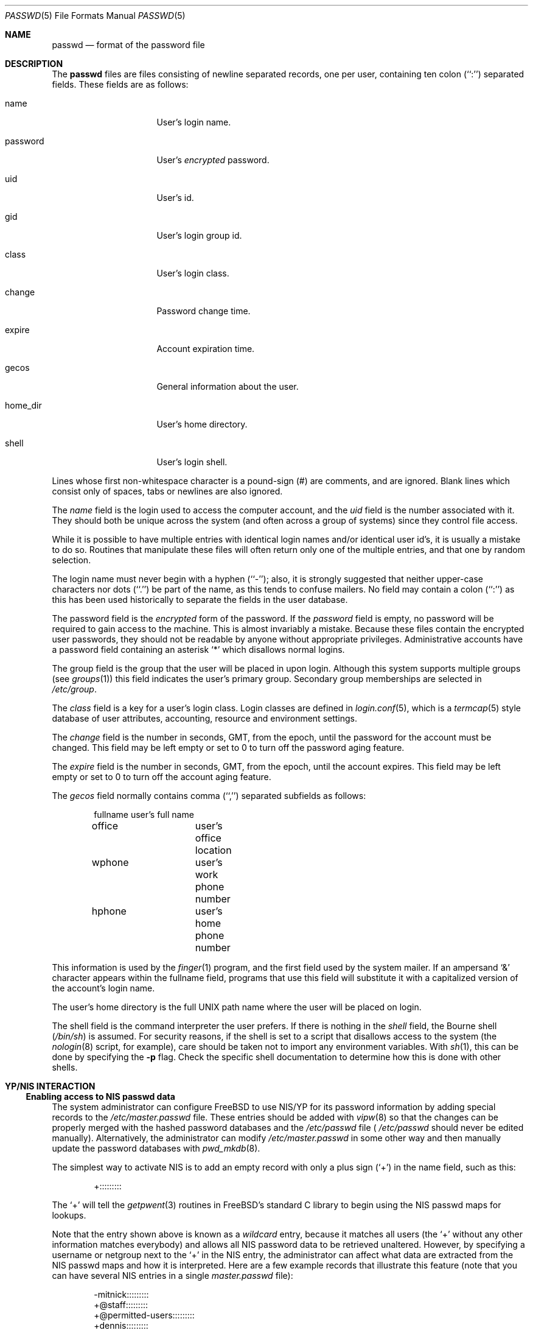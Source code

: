 .\" Copyright (c) 1988, 1991, 1993
.\"	The Regents of the University of California.  All rights reserved.
.\"
.\" Redistribution and use in source and binary forms, with or without
.\" modification, are permitted provided that the following conditions
.\" are met:
.\" 1. Redistributions of source code must retain the above copyright
.\"    notice, this list of conditions and the following disclaimer.
.\" 2. Redistributions in binary form must reproduce the above copyright
.\"    notice, this list of conditions and the following disclaimer in the
.\"    documentation and/or other materials provided with the distribution.
.\" 3. All advertising materials mentioning features or use of this software
.\"    must display the following acknowledgement:
.\"	This product includes software developed by the University of
.\"	California, Berkeley and its contributors.
.\" 4. Neither the name of the University nor the names of its contributors
.\"    may be used to endorse or promote products derived from this software
.\"    without specific prior written permission.
.\"
.\" THIS SOFTWARE IS PROVIDED BY THE REGENTS AND CONTRIBUTORS ``AS IS'' AND
.\" ANY EXPRESS OR IMPLIED WARRANTIES, INCLUDING, BUT NOT LIMITED TO, THE
.\" IMPLIED WARRANTIES OF MERCHANTABILITY AND FITNESS FOR A PARTICULAR PURPOSE
.\" ARE DISCLAIMED.  IN NO EVENT SHALL THE REGENTS OR CONTRIBUTORS BE LIABLE
.\" FOR ANY DIRECT, INDIRECT, INCIDENTAL, SPECIAL, EXEMPLARY, OR CONSEQUENTIAL
.\" DAMAGES (INCLUDING, BUT NOT LIMITED TO, PROCUREMENT OF SUBSTITUTE GOODS
.\" OR SERVICES; LOSS OF USE, DATA, OR PROFITS; OR BUSINESS INTERRUPTION)
.\" HOWEVER CAUSED AND ON ANY THEORY OF LIABILITY, WHETHER IN CONTRACT, STRICT
.\" LIABILITY, OR TORT (INCLUDING NEGLIGENCE OR OTHERWISE) ARISING IN ANY WAY
.\" OUT OF THE USE OF THIS SOFTWARE, EVEN IF ADVISED OF THE POSSIBILITY OF
.\" SUCH DAMAGE.
.\"
.\"     From: @(#)passwd.5	8.1 (Berkeley) 6/5/93
.\"	$Id: passwd.5,v 1.22 1998/08/31 16:41:07 wosch Exp $
.\"
.Dd September 29, 1994
.Dt PASSWD 5
.Os
.Sh NAME
.Nm passwd
.Nd format of the password file
.Sh DESCRIPTION
The
.Nm passwd
files are files consisting of newline separated records, one per user,
containing ten colon (``:'') separated fields.  These fields are as
follows:
.Pp
.Bl -tag -width password -offset indent
.It name
User's login name.
.It password
User's
.Em encrypted
password.
.It uid
User's id.
.It gid
User's login group id.
.It class
User's login class.
.It change
Password change time.
.It expire
Account expiration time.
.It gecos
General information about the user.
.It home_dir
User's home directory.
.It shell
User's login shell.
.El
.Pp
Lines whose first non-whitespace character is a pound-sign (#)
are comments, and are ignored.  Blank lines which consist
only of spaces, tabs or newlines are also ignored.
.Pp
The
.Ar name
field is the login used to access the computer account, and the
.Ar uid
field is the number associated with it.  They should both be unique
across the system (and often across a group of systems) since they
control file access.
.Pp
While it is possible to have multiple entries with identical login names
and/or identical user id's, it is usually a mistake to do so.  Routines
that manipulate these files will often return only one of the multiple
entries, and that one by random selection.
.Pp
The login name must never begin with a hyphen (``-''); also, it is strongly
suggested that neither upper-case characters nor dots (``.'') be part
of the name, as this tends to confuse mailers.  No field may contain a
colon (``:'') as this has been used historically to separate the fields
in the user database.
.Pp
The password field is the
.Em encrypted
form of the password.
If the
.Ar password
field is empty, no password will be required to gain access to the
machine.  This is almost invariably a mistake.
Because these files contain the encrypted user passwords, they should
not be readable by anyone without appropriate privileges.
Administrative accounts have a password field containing an asterisk
.Ql \&*
which disallows normal logins.
.Pp
The group field is the group that the user will be placed in upon login.
Although this system supports multiple groups (see
.Xr groups 1 )
this field indicates the user's primary group.
Secondary group memberships are selected in
.Pa /etc/group .
.Pp
The
.Ar class
field is a key for a user's login class.
Login classes are defined in
.Xr login.conf 5 ,
which is a
.Xr termcap 5
style database of user attributes, accounting, resource and
environment settings.
.Pp
The
.Ar change
field is the number in seconds,
.Dv GMT ,
from the epoch, until the
password for the account must be changed.
This field may be left empty or set to 0 to turn off the
password aging feature.
.Pp
The
.Ar expire
field is the number in seconds,
.Dv GMT ,
from the epoch, until the
account expires.
This field may be left empty or set to 0 to turn off the account
aging feature.
.Pp
The
.Ar gecos
field normally contains comma (``,'') separated subfields as follows:
.Pp
.Bd -unfilled -offset indent
fullname		user's full name
office		user's office location
wphone		user's work phone number
hphone		user's home phone number
.Ed
.Pp
This information is used by the
.Xr finger 1
program, and the first field used by the system mailer.
If an ampersand
.Ql \&&
character appears within the fullname field, programs that
use this field will substitute it with a capitalized version
of the account's login name.
.Pp
The user's home directory is the full
.Tn UNIX
path name where the user
will be placed on login.
.Pp
The shell field is the command interpreter the user prefers.
If there is nothing in the
.Ar shell
field, the Bourne shell
.Pq Pa /bin/sh
is assumed.
For security reasons, if the shell is set to a script that disallows 
access to the system (the
.Xr nologin 8
script, for example), care should be taken not to import any environment 
variables.  With
.Xr sh 1 ,
this can be done by specifying the
.Fl p
flag.
Check the specific shell documentation to determine how this is 
done with other shells.
.Sh YP/NIS INTERACTION
.Ss Enabling access to NIS passwd data
The system administrator can configure
.Tn FreeBSD
to use NIS/YP for
its password information by adding special records to the
.Pa /etc/master.passwd
file. These entries should be added with
.Xr vipw 8
so that the changes can be properly merged with the hashed
password databases and the
.Pa /etc/passwd
file (
.Pa /etc/passwd
should never be edited manually). Alternatively, the administrator
can modify
.Pa /etc/master.passwd
in some other way and then manually update the password databases with
.Xr pwd_mkdb 8 .
.Pp
The simplest way to activate NIS is to add an empty record
with only a plus sign (`+') in the name field, such as this:
.Bd -literal -offset indent
+:::::::::

.Ed
The `+' will tell the
.Xr getpwent 3
routines in
.Tn FreeBSD Ns 's
standard C library to begin using the NIS passwd maps
for lookups.
.Pp
Note that the entry shown above is known as a
.Em wildcard
entry, because it matches all users (the `+' without any other information
matches everybody) and allows all NIS password data to be retrieved
unaltered. However, by
specifying a username or netgroup next to the `+' in the NIS
entry, the administrator can affect what data are extracted from the
NIS passwd maps and how it is interpreted. Here are a few example
records that illustrate this feature (note that you can have several
NIS entries in a single
.Pa master.passwd
file):
.Bd -literal -offset indent
-mitnick:::::::::
+@staff:::::::::
+@permitted-users:::::::::
+dennis:::::::::
+ken:::::::::/bin/csh
+@rejected-users::32767:32767::::::/bin/false

.Ed
Specific usernames are listed explicitly while netgroups are signified
by a preceding `@'. In the above example, users in the ``staff'' and
``permitted-users'' netgroups will have their password information
read from NIS and used unaltered. In other words, they will be allowed
normal access to the machine. Users ``ken'' and ``dennis,'' who have
been named explicitly rather than through a netgroup, will also have
their password data read from NIS, _except_ that user ``ken'' will
have his shell remapped to
.Pa /bin/csh .
This means that value for his shell specified in the NIS password map
will be overridden by the value specified in the special NIS entry in
the local
.Pa master.passwd
file. User ``ken'' may have been assigned the csh shell because his
NIS password entry specified a different shell that may not be
installed on the client machine for political or technical reasons.
Meanwhile, users in the ``rejected-users'' netgroup are prevented
from logging in because their UIDs, GIDs and shells have been overridden
with invalid values.
.Pp
User ``mitnick'' will be be ignored entirely because his entry is
specified with a `-' instead of a `+'. A minus entry can be used
to block out certain NIS password entries completely; users who's
password data has been excluded in this way are not recognized by
the system at all. (Any overrides specified with minus entries are
also ignored since there is no point in processing override information
for a user that the system isn't going to recognize in the first place.)
In general, a minus entry is used to specifically exclude a user
who might otherwise be granted access because he happens to be a
member of an authorized netgroup. For example, if ``mitnick'' is
a member of the ``permitted-users'' netgroup and must, for whatever
the reason, be permitted to remain in that netgroup (possibly to
retain access to other machines within the domain), the administrator
can still deny him access to a particular system with a minus entry.
Also, it is sometimes easier to explicitly list those users who aren't
allowed access rather than generate a possibly complicated list of
users who are allowed access and omit the rest.
.Pp
Note that the plus and minus entries are evaluated in order from
first to last with the first match taking precedence. This means
the system will only use the first entry that matches a particular user.
If, for instance, we have a user ``foo'' who is a member of both the ``staff''
netgroup and the ``rejected-users'' netgroup, he will be admitted to
the system because the above example lists the entry for ``staff'' 
before the entry for ``rejected-users.'' If we reversed the order,
user ``foo'' would be flagged as a ``rejected-user'' instead and
denied access.
.Pp
Lastly, any NIS password database records that do not match against
at least one of the users or netgroups specified by the NIS access
entries in the
.Pa /etc/master.passwd
file will be ignored (along with any users specified using minus
entries). In our example shown above, we do not have a wildcard
entry at the end of the list; therefore, the system will not recognize
anyone except
``ken,'' ``dennis,'' the ``staff'' netgroup and the ``permitted-users''
netgroup as authorized users. The ``rejected-users'' netgroup will
be recognized but all members will have their shells remapped and
therefore be denied access.
All other NIS password records
will be ignored. The administrator may add a wildcard entry to the
end of the list such as:
.Bd -literal -offset indent
+:::::::::/usr/local/bin/go_away

.Ed
This entry acts as a catch-all for all users that don't match against
any of the other entries.
.Pa /usr/local/bin/go_away
can be a short shell script or program
that prints a message telling the user that he is not allowed access
to the system. This technique is sometimes useful when it is
desirable to have the system be able to recognize all users in a
particular NIS domain without necessarily granting them login access.
See the above text on the shell field regarding security concerns when using
a shell script as the login shell.
.Pp
The primary use of this
.Pa override
feature is to permit the administrator
to enforce access restrictions on NIS client systems. Users can be
granted access to one group of machines and denied access to other
machines simply by adding or removing them from a particular netgroup.
Since the netgroup database can also be accessed via NIS, this allows
access restrictions to be administered from a single location, namely
the NIS master server; once a host's access list has been set in
.Pa /etc/master.passwd ,
it need not be modified again unless new netgroups are created.
.Sh NOTES
.Ss Shadow passwords through NIS
.Tn FreeBSD
uses a shadow password scheme: users' encrypted passwords
are stored only in
.Pa /etc/master.passwd
and
.Pa /etc/spwd.db ,
which are readable and writable only by the superuser. This is done
to prevent users from running the encrypted passwords through
password-guessing programs and gaining unauthorized access to
other users' accounts. NIS does not support a standard means of
password shadowing, which implies that placing your password data
into the NIS passwd maps totally defeats the security of
.Tn FreeBSD Ns 's
password shadowing system.
.Pp
.Tn FreeBSD
provides a few special features to help get around this
problem. It is possible to implement password shadowing between
.Tn FreeBSD
NIS clients and
.Tn FreeBSD
NIS servers. The
.Xr getpwent 3
routines will search for a
.Pa master.passwd.byname
and
.Pa master.passwd.byuid
maps which should contain the same data found in the
.Pa /etc/master.passwd
file. If the maps exist,
.Tn FreeBSD
will attempt to use them for user
authentication instead of the standard
.Pa passwd.byname
and
.Pa passwd.byuid
maps.
.Tn FreeBSD Ns 's
.Xr ypserv 8
will also check client requests to make sure they originate on a
privileged port. Since only the superuser is allowed to bind to
a privileged port, the server can tell if the requesting user
is the superuser; all requests from non-privileged users to access
the
.Pa master.passwd
maps will be refused. Since all user authentication programs run
with superuser privilege, they should have the required access to
users' encrypted password data while normal users will only
be allowed access to the standard
.Pa passwd
maps which contain no password information.
.Pp
Note that this feature cannot be used in an environment with
.No non- Ns Tn FreeBSD
systems. Note also that a truly determined user with
unrestricted access to your network could still compromise the
.Pa master.passwd
maps.
.Ss UID and GID remapping with NIS overrides
Unlike
.Tn SunOS
and other operating systems that use Sun's NIS code,
.Tn FreeBSD
allows the user to override
.Pa all
of the fields in a user's NIS
.Pa passwd
entry.
For example, consider the following
.Pa /etc/master.passwd
entry:
.Bd -literal -offset indent
+@foo-users:???:666:666:0:0:0:Bogus user:/home/bogus:/bin/bogus

.Ed
This entry will cause all users in the `foo-users' netgroup to
have
.Pa all
of their password information overridden, including UIDs,
GIDs and passwords. The result is that all `foo-users' will be
locked out of the system, since their passwords will be remapped
to invalid values.
.Pp
This is important to remember because most people are accustomed to
using an NIS wildcard entry that looks like this:
.Bd -literal -offset indent
+:*:0:0:::

.Ed
This often leads to new
.Tn FreeBSD
administrators choosing NIS entries for their
.Pa master.passwd
files that look like this:
.Bd -literal -offset indent
+:*:0:0::::::

.Ed
Or worse, this
.Bd -literal -offset indent
+::0:0::::::

.Ed
.Sy DO _NOT_ PUT ENTRIES LIKE THIS IN YOUR
.Sy Pa master.passwd
.Sy FILE!!
The first tells
.Tn FreeBSD
to remap all passwords to `*' (which
will prevent anybody from logging in) and to remap all UIDs and GIDs
to 0 (which will make everybody appear to be the superuser). The
second case just maps all UIDs and GIDs to 0, which means that
.Pa all users will appear to be root!
.Pp
.Ss Compatibility of NIS override evaluation
When Sun originally added NIS support to their
.Xr getpwent 3
routines, they took into account the fact that the
.Tn SunOS
password
.Pa /etc/passwd
file is in plain
.Tn ASCII
format. The
.Tn SunOS
documentation claims that
adding a '+' entry to the password file causes the contents of
the NIS password database to be 'inserted' at the position in
the file where the '+' entry appears. If, for example, the
administrator places the +:::::: entry in the middle of
.Pa /etc/passwd,
then the entire contents of the NIS password map would appear
as though it had been copied into the middle of the password
file. If the administrator places the +:::::: entry at both the
middle and the end of
.Pa /etc/passwd ,
then the NIS password map would appear twice: once in the middle
of the file and once at the end. (By using override entries
instead of simple wildcards, other combinations could be achieved.)
.Pp
By contrast,
.Tn FreeBSD
does not have a single
.Tn ASCII
password file: it
has a hashed password database. This database does not have an
easily-defined beginning, middle or end, which makes it very hard
to design a scheme that is 100% compatible with
.Tn SunOS .
For example,
the
.Fn getpwnam
and
.Fn getpwuid
functions in
.Tn FreeBSD
are designed to do direct queries to the
hash database rather than a linear search. This approach is faster
on systems where the password database is large. However, when
using direct database queries, the system does not know or care
about the order of the original password file, and therefore
it cannot easily apply the same override logic used by
.Tn SunOS .
.Pp
Instead,
.Tn FreeBSD
groups all the NIS override entries together
and constructs a filter out of them. Each NIS password entry
is compared against the override filter exactly once and 
treated accordingly: if the filter allows the entry through
unaltered, it's treated unaltered; if the filter calls for remapping
of fields, then fields are remapped; if the filter calls for
explicit exclusion (i.e. the entry matches a '-' override),
the entry is ignored; if the entry doesn't match against any
of the filter specifications, it's discarded.
.Pp
Again, note that the NIS '+' and '-' entries
themselves are handled in the order in which they were specified
in the
.Pa /etc/master.passwd
file since doing otherwise would lead to unpredictable behavior.
.Pp
The end result is that
.Tn FreeBSD Ns 's
provides a very close approximation
of
.Tn SunOS Ns 's
behavior while maintaining the database paradigm, though the
.Xr getpwent 3
functions do behave somewhat differently from their
.Tn SunOS
counterparts.
The primary differences are:
.Bl -bullet -offset indent
.It
Each NIS password map record can be mapped into the password
local password space only once.
.It
The placement of the NIS '+' and '-' entries does not necessarily
affect where NIS password records will be mapped into
the password space.
.El
.Pp
In %99 of all
.Tn FreeBSD
configurations, NIS client behavior will be
indistinguishable from that of
.Tn SunOS
or other similar systems. Even
so, users should be aware of these architectural differences.
.Pp
.Ss Using groups instead of netgroups for NIS overrides
.Tn FreeBSD
offers the capability to do override matching based on
user groups rather than netgroups. If, for example, an NIS entry
is specified as:
.Bd -literal -offset indent
+@operator:::::::::

.Ed
the system will first try to match users against a netgroup called
`operator'. If an `operator' netgroup doesn't exist, the system
will try to match users against the normal `operator' group
instead. 
.Ss Changes in behavior from older versions of
.Tn FreeBSD
There have been several bug fixes and improvements in
.Tn FreeBSD Ns 's
NIS/YP handling, some of which have caused changes in behavior.
While the behavior changes are generally positive, it is important
that users and system administrators be aware of them:
.Bl -enum -offset indent
.It
In versions prior to 2.0.5, reverse lookups (i.e. using
.Fn getpwuid )
would not have overrides applied, which is to say that it
was possible for
.Fn getpwuid
to return a login name that
.Fn getpwnam
would not recognize. This has been fixed: overrides specified
in
.Pa /etc/master.passwd
now apply to all
.Xr getpwent 3
functions.
.It
Prior to
.Fx 2.0.5 ,
netgroup overrides did not work at
all, largely because
.Tn FreeBSD
did not have support for reading
netgroups through NIS. Again, this has been fixed, and
netgroups can be specified just as in
.Tn SunOS
and similar NIS-capable
systems.
.It
.Tn FreeBSD
now has NIS server capabilities and supports the use
of
.Pa master.passwd
NIS maps in addition to the standard Sixth Edition format
.Pa passwd
maps.
This means that you can specify change, expiration and class
information through NIS, provided you use a
.Tn FreeBSD
system as
the NIS server.
.El
.Sh FILES
.Bl -tag -width /etc/master.passwd -compact
.It Pa /etc/passwd
.Tn ASCII
password file, with passwords removed
.It Pa /etc/pwd.db
.Xr db 3 -format
password database, with passwords removed
.It Pa /etc/master.passwd
.Tn ASCII
password file, with passwords intact
.It Pa /etc/spwd.db
.Xr db 3 -format
password database, with passwords intact
.El
.Sh SEE ALSO
.Xr chpass 1 ,
.Xr login 1 ,
.Xr passwd 1 ,
.Xr getpwent 3 ,
.Xr login.conf 5 ,
.Xr login_getclass 3 ,
.Xr yp 4 ,
.Xr login.conf 5 ,
.Xr adduser 8 ,
.Xr pwd_mkdb 8 ,
.Xr pw 8 ,
.Xr vipw 8
.Sh BUGS
User information should (and eventually will) be stored elsewhere.
.Pp
The YP/NIS password database makes encrypted passwords visible to
ordinary users, thus making password cracking easier unless you use
shadow passwords with the
.Pa master.passwd
maps and
.Tn FreeBSD Ns 's
.Xr ypserv 8
server.
.Pp
Unless you're using
.Tn FreeBSD Ns 's
.Xr ypserv 8 ,
which supports the use of
.Pa master.passwd
type maps,
the YP/NIS password database will be in old-style (Sixth Edition) format,
which means that site-wide values for user login class, password
expiration date, and other fields present in the current format
will not be available when a
.Tn FreeBSD
system is used as a client with
a standard NIS server.
.Sh COMPATIBILITY
The password file format has changed since
.Bx 4.3 .
The following awk script can be used to convert your old-style password
file into a new style password file.
The additional fields
.Dq class ,
.Dq change
and
.Dq expire
are added, but are turned off by default.
These fields can then be set using
.Xr vipw 8
or
.Xr pw 8 .
.Bd -literal -offset indent
BEGIN { FS = ":"}
{ print $1 ":" $2 ":" $3 ":" $4 "::0:0:" $5 ":" $6 ":" $7 }
.Ed
.Sh HISTORY
A
.Nm
file format appeared in
.At v6 .
The YP/NIS functionality is modeled after
.Tn SunOS
and first appeared in
.Fx 1.1
The override capability is new in
.Fx 2.0 .
The override capability was updated to properly support netgroups
in
.Fx 2.0.5 .
Support for comments first appeared in
.Fx 3.0 .

